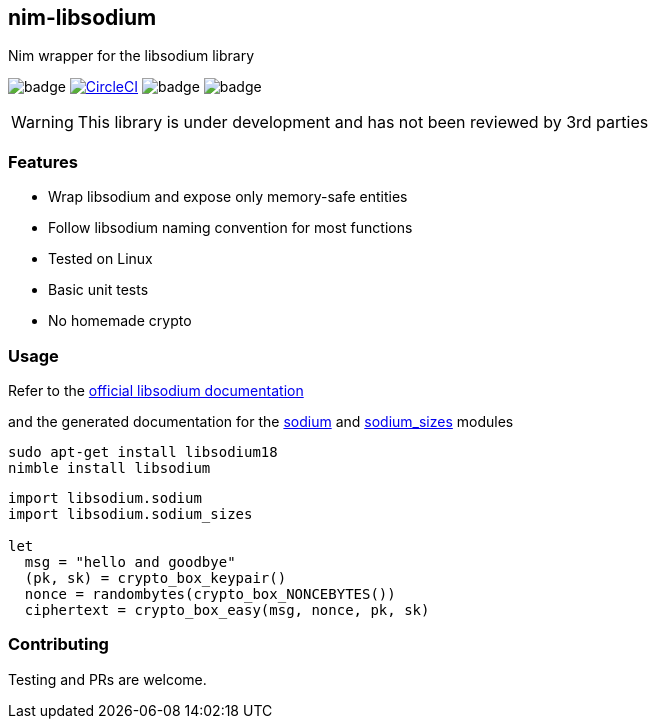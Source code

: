 ## nim-libsodium

Nim wrapper for the libsodium library

image:https://api.travis-ci.org/FedericoCeratto/nim-libsodium.svg?branch=master[badge]
image:https://circleci.com/gh/FedericoCeratto/nim-libsodium.svg?style=svg["CircleCI", link="https://circleci.com/gh/FedericoCeratto/nim-libsodium"]
image:https://img.shields.io/badge/status-alpha-orange.svg[badge]
image:https://img.shields.io/badge/version-0.1.0-orange.svg[badge]


WARNING: This library is under development and has not been reviewed by 3rd parties

### Features

* Wrap libsodium and expose only memory-safe entities
* Follow libsodium naming convention for most functions
* Tested on Linux
* Basic unit tests
* No homemade crypto

### Usage

Refer to the link:https://download.libsodium.org/doc/index.html[official libsodium documentation] 

and the generated documentation for the
link:https://federicoceratto.github.io/nim-libsodium/docs/0.1.0/sodium.html[sodium]
and
link:https://federicoceratto.github.io/nim-libsodium/docs/0.1.0/sodium_sizes.html[sodium_sizes]
modules

[source,bash]
----
sudo apt-get install libsodium18
nimble install libsodium
----

[source,nim]
----
import libsodium.sodium
import libsodium.sodium_sizes

let 
  msg = "hello and goodbye" 
  (pk, sk) = crypto_box_keypair() 
  nonce = randombytes(crypto_box_NONCEBYTES()) 
  ciphertext = crypto_box_easy(msg, nonce, pk, sk) 

----

### Contributing

Testing and PRs are welcome.
